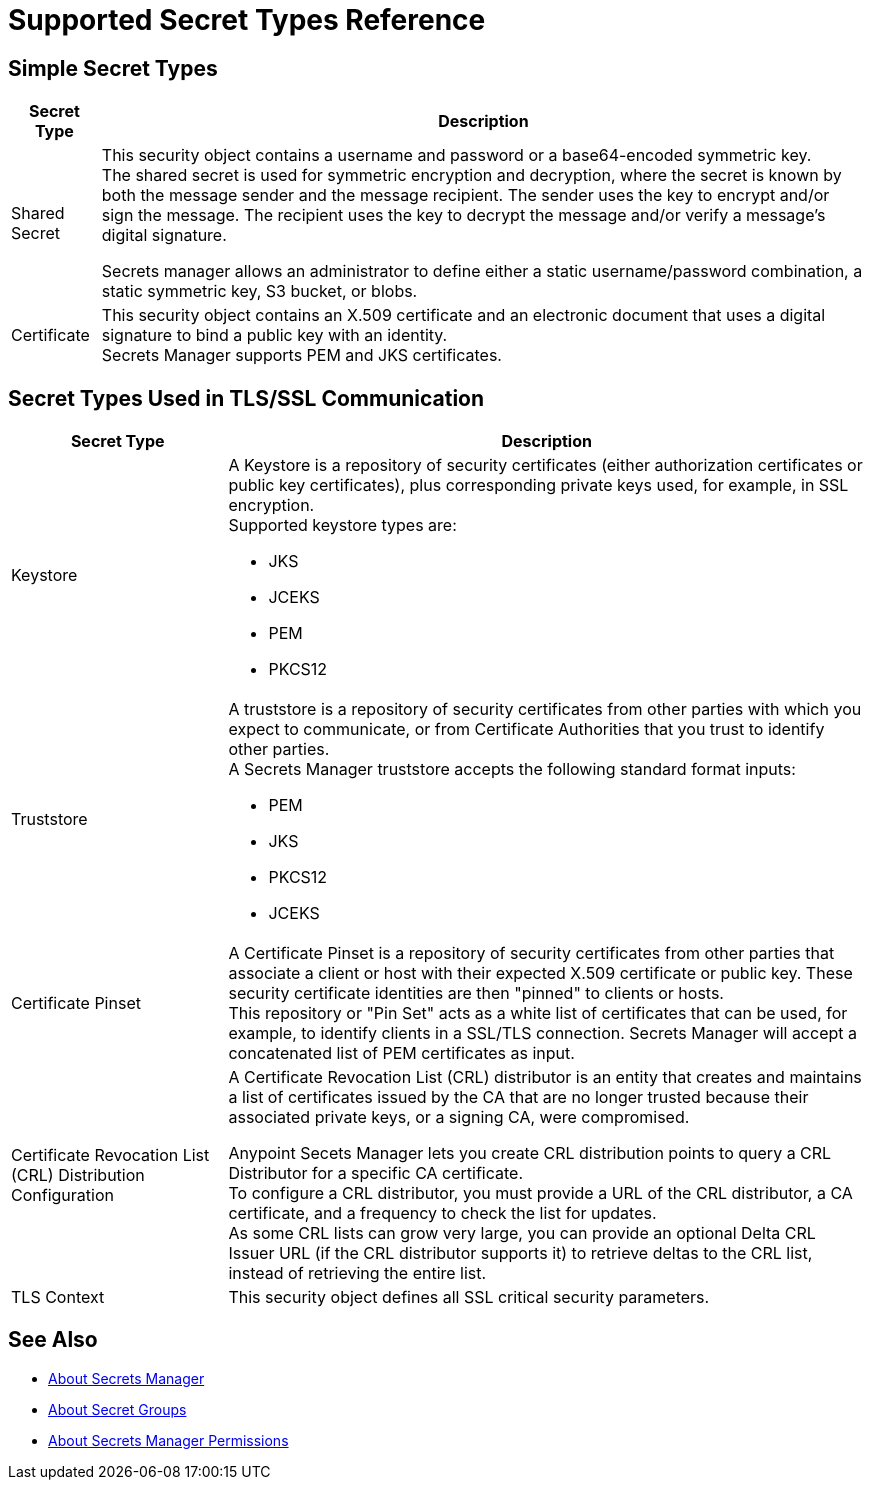 = Supported Secret Types Reference

== Simple Secret Types

[%header%autowidth.spread,cols="a,a"]
|===
| Secret Type | Description
| Shared Secret
| This security object contains a username and password or a base64-encoded symmetric key. +
The shared secret is used for symmetric encryption and decryption, where the secret is known by both the message sender and the message recipient. The sender uses the key to encrypt and/or sign the message. The recipient uses the key to decrypt the message and/or verify a message’s digital signature.

Secrets manager allows an administrator to define either a static username/password combination, a static symmetric key, S3 bucket, or blobs.

| Certificate
| This security object contains an X.509 certificate and an electronic document that uses a digital signature to bind a public key with an identity. +
Secrets Manager supports PEM and JKS certificates.
|===

== Secret Types Used in TLS/SSL Communication

[%header%autowidth.spread,cols="a,a"]
|===
| Secret Type | Description
| Keystore
|  A Keystore is a repository of security certificates (either authorization certificates or public key certificates), plus corresponding private keys used, for example, in SSL encryption. +
Supported keystore types are:

* JKS
* JCEKS
* PEM
* PKCS12

| Truststore
| A truststore is a repository of security certificates from other parties with which you expect to communicate, or from Certificate Authorities that you trust to identify other parties. +
A Secrets Manager truststore accepts the following standard format inputs:

* PEM
* JKS
* PKCS12
* JCEKS

| Certificate Pinset
| A Certificate Pinset is a repository of security certificates from other parties that associate a client or host with their expected X.509 certificate or public key. These security certificate identities are then "pinned" to clients or hosts. +
This repository or "Pin Set" acts as a white list of certificates that can be used, for example, to identify clients in a SSL/TLS connection. Secrets Manager will accept a concatenated list of PEM certificates as input.

| Certificate Revocation List (CRL) Distribution Configuration
| A Certificate Revocation List (CRL) distributor is an entity that creates and maintains a list of certificates issued by the CA that are no longer trusted because their associated private keys, or a signing CA, were compromised.

Anypoint Secets Manager lets you create CRL distribution points to query a CRL Distributor for a specific CA certificate. +
To configure a CRL distributor, you must provide a URL of the CRL distributor, a CA certificate, and a frequency to check the list for updates. +
As some CRL lists can grow very large, you can provide an optional Delta CRL Issuer URL (if the CRL distributor supports it) to retrieve deltas to the CRL list, instead of retrieving the entire list.

| TLS Context
| This security object defines all SSL critical security parameters.
|===


== See Also

* link:/anypoint-secrets-manager/[About Secrets Manager]
* link:/anypoint-secrets-manager/asm-secret-group-concept[About Secret Groups]
* link:/anypoint-secrets-manager/asm-permission-concept[About Secrets Manager Permissions]
